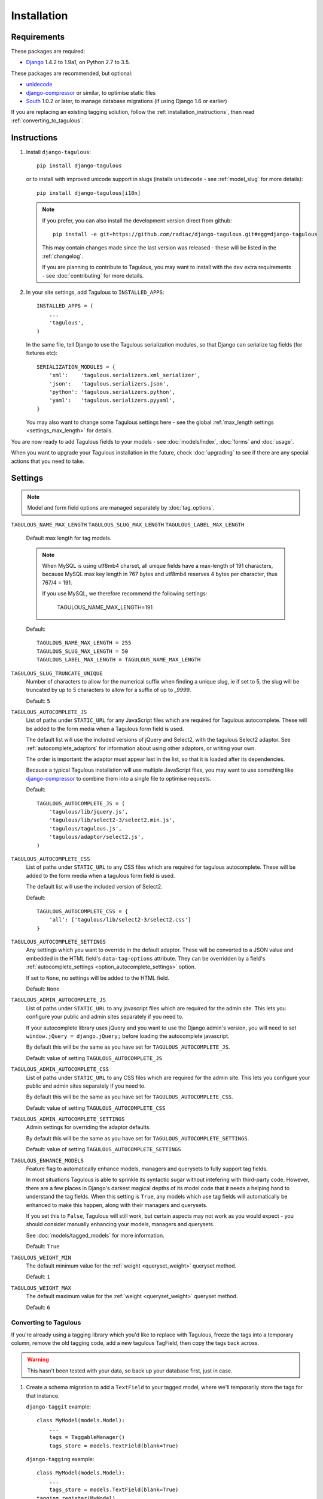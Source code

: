 ============
Installation
============

Requirements
============

These packages are required:

* `Django <https://www.djangoproject.com/>`_ 1.4.2 to 1.9a1, on Python 2.7 to
  3.5.

These packages are recommended, but optional:

* `unidecode <https://pypi.python.org/pypi/Unidecode>`_
* `django-compressor <https://github.com/django-compressor/django-compressor>`_
  or similar, to optimise static files
* `South <https://pypi.python.org/pypi/South>`_ 1.0.2 or later, to manage
  database migrations (if using Django 1.6 or earlier)

If you are replacing an existing tagging solution, follow the
:ref:`installation_instructions`, then read :ref:`converting_to_tagulous`.


.. _installation_instructions:

Instructions
============

1. Install ``django-tagulous``::

    pip install django-tagulous

   or to install with improved unicode support in slugs (installs ``unidecode``
   - see :ref:`model_slug` for more details)::

    pip install django-tagulous[i18n]

   .. note::
        If you prefer, you can also install the development version direct from
        github::

            pip install -e git+https://github.com/radiac/django-tagulous.git#egg=django-tagulous

        This may contain changes made since the last version was released -
        these will be listed in the :ref:`changelog`.

        If you are planning to contribute to Tagulous, you may want to install
        with the ``dev`` extra requirements - see :doc:`contributing` for more
        details.

2. In your site settings, add Tagulous to ``INSTALLED_APPS``::

    INSTALLED_APPS = (
        ...
        'tagulous',
    )

   In the same file, tell Django to use the Tagulous serialization modules, so
   that Django can serialize tag fields (for fixtures etc)::

    SERIALIZATION_MODULES = {
        'xml':    'tagulous.serializers.xml_serializer',
        'json':   'tagulous.serializers.json',
        'python': 'tagulous.serializers.python',
        'yaml':   'tagulous.serializers.pyyaml',
    }

   You may also want to change some Tagulous settings here - see the global
   :ref:`max_length settings <settings_max_length>` for details.

   .. note::
        If you use MySQL you'll want to tweak the max lengths for fields - see
        :ref:

You are now ready to add Tagulous fields to your models - see
:doc:`models/index`, :doc:`forms` and :doc:`usage`.

When you want to upgrade your Tagulous installation in the future, check
:doc:`upgrading` to see if there are any special actions that you need to take.


.. _settings:

Settings
========

.. note::
    Model and form field options are managed separately by :doc:`tag_options`.

.. _settings_max_length:

``TAGULOUS_NAME_MAX_LENGTH``
``TAGULOUS_SLUG_MAX_LENGTH``
``TAGULOUS_LABEL_MAX_LENGTH``
    Default max length for tag models.

    .. note::

        When MySQL is using utf8mb4 charset, all unique fields have a
        max-length of 191 characters, because MySQL max key length in 767
        bytes and utf8mb4 reserves 4 bytes per character, thus 767/4 = 191.

        If you use MySQL, we therefore recommend the following settings:

            TAGULOUS_NAME_MAX_LENGTH=191

    Default::

        TAGULOUS_NAME_MAX_LENGTH = 255
        TAGULOUS_SLUG_MAX_LENGTH = 50
        TAGULOUS_LABEL_MAX_LENGTH = TAGULOUS_NAME_MAX_LENGTH

``TAGULOUS_SLUG_TRUNCATE_UNIQUE``
    Number of characters to allow for the numerical suffix when finding a
    unique slug, ie if set to 5, the slug will be truncated by up to 5
    characters to allow for a suffix of up to `_9999`.

    Default: ``5``

``TAGULOUS_AUTOCOMPLETE_JS``
    List of paths under ``STATIC_URL`` for any JavaScript files which are
    required for Tagulous autocomplete. These will be added to the form media
    when a Tagulous form field is used.

    The default list will use the included versions of jQuery and Select2,
    with the tagulous Select2 adaptor. See :ref:`autocomplete_adaptors` for
    information about using other adaptors, or writing your own.

    The order is important: the adaptor must appear last in the list, so that
    it is loaded after its dependencies.

    Because a typical Tagulous installation will use multiple JavaScript files,
    you may want to use something like
    `django-compressor <http://django-compressor.readthedocs.org/en/latest/>`_
    to combine them into a single file to optimise requests.

    Default::

        TAGULOUS_AUTOCOMPLETE_JS = (
            'tagulous/lib/jquery.js',
            'tagulous/lib/select2-3/select2.min.js',
            'tagulous/tagulous.js',
            'tagulous/adaptor/select2.js',
        )

``TAGULOUS_AUTOCOMPLETE_CSS``
    List of paths under ``STATIC_URL`` to any CSS files which are required for
    tagulous autocomplete. These will be added to the form media when a
    tagulous form field is used.

    The default list will use the included version of Select2.

    Default::

        TAGULOUS_AUTOCOMPLETE_CSS = {
            'all': ['tagulous/lib/select2-3/select2.css']
        }

``TAGULOUS_AUTOCOMPLETE_SETTINGS``
    Any settings which you want to override in the default adaptor. These will
    be converted to a JSON value and embedded in the HTML field's
    ``data-tag-options`` attribute. They can be overridden by a field's
    :ref:`autocomplete_settings <option_autocomplete_settings>` option.

    If set to ``None``, no settings will be added to the HTML field.

    Default: ``None``

``TAGULOUS_ADMIN_AUTOCOMPLETE_JS``
    List of paths under ``STATIC_URL`` to any javascript files which are
    required for the admin site. This lets you configure your public and admin
    sites separately if you need to.

    If your autocomplete library uses jQuery and you want to use the Django
    admin's version, you will need to set ``window.jQuery = django.jQuery;``
    before loading the autocomplete javascript.

    By default this will be the same as you have set for
    ``TAGULOUS_AUTOCOMPLETE_JS``.

    Default: value of setting ``TAGULOUS_AUTOCOMPLETE_JS``

``TAGULOUS_ADMIN_AUTOCOMPLETE_CSS``
    List of paths under ``STATIC_URL`` to any CSS files which are required for
    the admin site. This lets you configure your public and admin sites
    separately if you need to.

    By default this will be the same as you have set for
    ``TAGULOUS_AUTOCOMPLETE_CSS``.

    Default: value of setting ``TAGULOUS_AUTOCOMPLETE_CSS``

``TAGULOUS_ADMIN_AUTOCOMPLETE_SETTINGS``
    Admin settings for overriding the adaptor defaults.

    By default this will be the same as you have set for
    ``TAGULOUS_AUTOCOMPLETE_SETTINGS``.

    Default: value of setting ``TAGULOUS_AUTOCOMPLETE_SETTINGS``

``TAGULOUS_ENHANCE_MODELS``
    Feature flag to automatically enhance models, managers and querysets to
    fully support tag fields.

    In most situations Tagulous is able to sprinkle its syntactic sugar without
    intefering with third-party code. However, there are a few places in
    Django's darkest magical depths of its model code that it needs a helping
    hand to understand the tag fields. When this setting is ``True``, any
    models which use tag fields will automatically be enhanced to make this
    happen, along with their managers and querysets.

    If you set this to ``False``, Tagulous will still work, but certain
    aspects may not work as you would expect - you should consider manually
    enhancing your models, managers and querysets.

    See :doc:`models/tagged_models` for more information.

    Default: ``True``

``TAGULOUS_WEIGHT_MIN``
    The default minimum value for the :ref:`weight <queryset_weight>` queryset
    method.

    Default: ``1``

``TAGULOUS_WEIGHT_MAX``
    The default maximum value for the :ref:`weight <queryset_weight>` queryset
    method.

    Default: ``6``



.. _converting_to_tagulous:

Converting to Tagulous
----------------------

If you're already using a tagging library which you'd like to replace with
Tagulous, freeze the tags into a temporary column, remove the old tagging code,
add a new tagulous TagField, then copy the tags back across.

.. warning::
    This hasn't been tested with your data, so back up your database first,
    just in case.

1. Create a schema migration to add a ``TextField`` to your tagged
   model, where we'll temporarily store the tags for that instance.

   ``django-taggit`` example::

        class MyModel(models.Model):
            ...
            tags = TaggableManager()
            tags_store = models.TextField(blank=True)

   ``django-tagging`` example::

        class MyModel(models.Model):
            ...
            tags_store = models.TextField(blank=True)
        tagging.register(MyModel)

2. Create a data migration to copy the tags into the new field as a
   string.

   ``django-taggit`` example using South::

        def forwards(self, orm):
            import tagulous
            for obj in orm['myapp.MyModel'].objects.all():
                obj.tags_store = tagulous.utils.render_tags(obj.tags.all())

   ``django-taggit`` example using Django migrations::

        def store_tags(apps, schema_editor):
            import tagulous
            model = apps.get_model('myapp', 'MyModel')
            for obj in model.objects.all():
                obj.tags_store = tagulous.utils.render_tags(obj.tags.all())

        class Migration(migrations.Migration):
            operations = [
                migrations.RunPython(store_tags)
            ]

   The example for ``django-tagging`` would be the same, only replace
   ``obj.tags.all()`` with ``obj.tags``.

3. Remove the old tagging code from your model, and create a schema migration
   to clean up any unused fields or models.

4. Add a ``TagField`` to your tagged model and create a schema migration::

        import tagulous
        class MyModel(models.Model):
            tags = tagulous.models.TagField()
            tags_store = models.TextField(blank=True)

   Be careful to set appropriate arguments, ie ``blank=True`` if some of your
   ``tags_store`` fields may be empty.

5. Create a data migration to copy the tags into the new field.

   Example using South::

        def forwards(self, orm):
            for obj in orm['myapp.MyModel'].objects.all():
                obj.tags = obj.tags_store
                obj.tags.save()

   Example using Django migrations::

        def load_tags(apps, schema_editor):
            model = apps.get_model('myapp', 'MyModel')
            for obj in model.objects.all():
                obj.tags = obj.tags_store
                obj.tags.save()

        class Migration(migrations.Migration):
            operations = [
                migrations.RunPython(load_tags)
            ]

6. Create a schema migration to remove the temporary tag storage field
   (``tag_store`` in these examples)

7. Apply the migrations and start using tagulous
